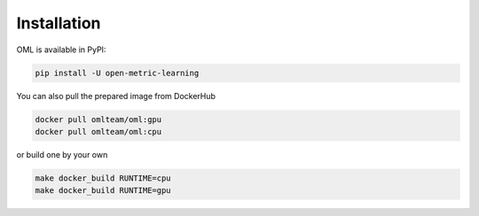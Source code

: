 Installation
===========================================================================

OML is available in PyPI:

.. code-block:: console

    pip install -U open-metric-learning

You can also pull the prepared image from DockerHub

.. code-block:: console

   docker pull omlteam/oml:gpu
   docker pull omlteam/oml:cpu

or build one by your own

.. code-block:: console

   make docker_build RUNTIME=cpu
   make docker_build RUNTIME=gpu
